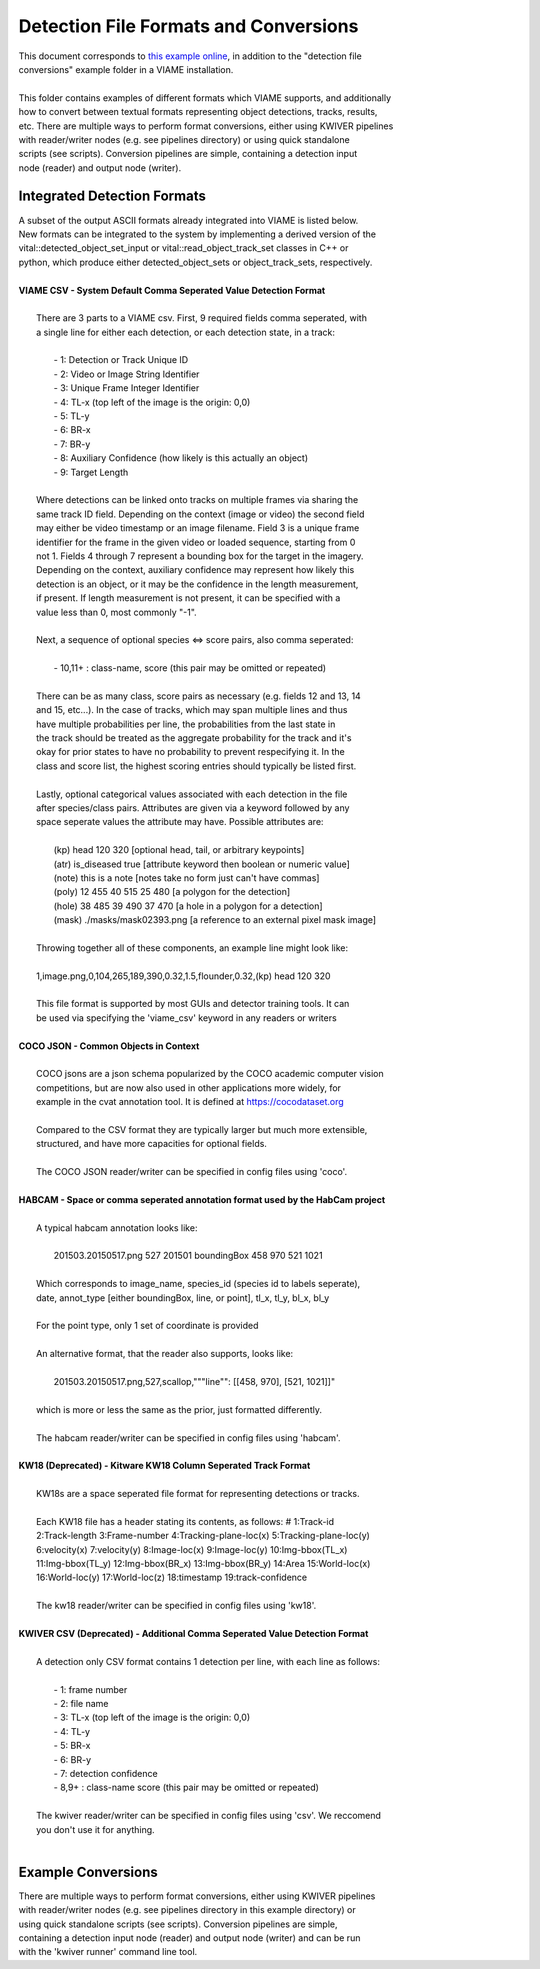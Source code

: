 
======================================
Detection File Formats and Conversions
======================================

| This document corresponds to `this example online`_, in addition to the "detection file
| conversions" example folder in a VIAME installation.
|
| This folder contains examples of different formats which VIAME supports, and additionally
| how to convert between textual formats representing object detections, tracks, results,
| etc. There are multiple ways to perform format conversions, either using KWIVER pipelines
| with reader/writer nodes (e.g. see pipelines directory) or using quick standalone 
| scripts (see scripts). Conversion pipelines are simple, containing a detection input
| node (reader) and output node (writer).

.. _this example online: https://github.com/VIAME/VIAME/tree/master/examples/detection_file_conversions

****************************
Integrated Detection Formats
****************************

| A subset of the output ASCII formats already integrated into VIAME is listed below.
| New formats can be integrated to the system by implementing a derived version of the
| vital::detected_object_set_input or vital::read_object_track_set classes in C++ or
| python, which produce either detected_object_sets or object_track_sets, respectively.
|
| **VIAME CSV - System Default Comma Seperated Value Detection Format**
|
|  There are 3 parts to a VIAME csv. First, 9 required fields comma seperated, with
|  a single line for either each detection, or each detection state, in a track:
|
|   - 1: Detection or Track Unique ID
|   - 2: Video or Image String Identifier
|   - 3: Unique Frame Integer Identifier
|   - 4: TL-x (top left of the image is the origin: 0,0)
|   - 5: TL-y
|   - 6: BR-x
|   - 7: BR-y
|   - 8: Auxiliary Confidence (how likely is this actually an object)
|   - 9: Target Length
|
|  Where detections can be linked onto tracks on multiple frames via sharing the
|  same track ID field. Depending on the context (image or video) the second field
|  may either be video timestamp or an image filename. Field 3 is a unique frame
|  identifier for the frame in the given video or loaded sequence, starting from 0
|  not 1. Fields 4 through 7 represent a bounding box for the target in the imagery.
|  Depending on the context, auxiliary confidence may represent how likely this
|  detection is an object, or it may be the confidence in the length measurement,
|  if present. If length measurement is not present, it can be specified with a
|  value less than 0, most commonly "-1".
|
|  Next, a sequence of optional species <=> score pairs, also comma seperated:
|
|   - 10,11+  : class-name, score (this pair may be omitted or repeated)
|
|  There can be as many class, score pairs as necessary (e.g. fields 12 and 13, 14
|  and 15, etc...). In the case of tracks, which may span multiple lines and thus
|  have multiple probabilities per line, the probabilities from the last state in
|  the track should be treated as the aggregate probability for the track and it's
|  okay for prior states to have no probability to prevent respecifying it. In the
|  class and score list, the highest scoring entries should typically be listed first.
|
|  Lastly, optional categorical values associated with each detection in the file
|  after species/class pairs. Attributes are given via a keyword followed by any
|  space seperate values the attribute may have. Possible attributes are:
|
|    (kp) head 120 320            [optional head, tail, or arbitrary keypoints]
|    (atr) is_diseased true       [attribute keyword then boolean or numeric value]
|    (note) this is a note        [notes take no form just can't have commas]
|    (poly) 12 455 40 515 25 480  [a polygon for the detection]
|    (hole) 38 485 39 490 37 470  [a hole in a polygon for a detection]
|    (mask) ./masks/mask02393.png [a reference to an external pixel mask image]
|
|  Throwing together all of these components, an example line might look like:
|
|  1,image.png,0,104,265,189,390,0.32,1.5,flounder,0.32,(kp) head 120 320
|
|  This file format is supported by most GUIs and detector training tools. It can
|  be used via specifying the 'viame_csv' keyword in any readers or writers
|
| **COCO JSON - Common Objects in Context**
|
|  COCO jsons are a json schema popularized by the COCO academic computer vision
|  competitions, but are now also used in other applications more widely, for
|  example in the cvat annotation tool. It is defined at https://cocodataset.org
|
|  Compared to the CSV format they are typically larger but much more extensible,
|  structured, and have more capacities for optional fields.
|
|  The COCO JSON reader/writer can be specified in config files using 'coco'.
|
| **HABCAM - Space or comma seperated annotation format used by the HabCam project**
|
|  A typical habcam annotation looks like:
|
|    201503.20150517.png 527 201501 boundingBox 458 970 521 1021
|
|  Which corresponds to image_name, species_id (species id to labels seperate),
|  date, annot_type [either boundingBox, line, or point], tl_x, tl_y, bl_x, bl_y
|
|  For the point type, only 1 set of coordinate is provided
|
|  An alternative format, that the reader also supports, looks like:
|
|    201503.20150517.png,527,scallop,"""line"": [[458, 970], [521, 1021]]"
|
|  which is more or less the same as the prior, just formatted differently.
|
|  The habcam reader/writer can be specified in config files using 'habcam'.
|
| **KW18 (Deprecated) - Kitware KW18 Column Seperated Track Format**
|
|  KW18s are a space seperated file format for representing detections or tracks.
|
|  Each KW18 file has a header stating its contents, as follows: # 1:Track-id
|  2:Track-length 3:Frame-number 4:Tracking-plane-loc(x) 5:Tracking-plane-loc(y)
|  6:velocity(x) 7:velocity(y) 8:Image-loc(x) 9:Image-loc(y) 10:Img-bbox(TL_x)
|  11:Img-bbox(TL_y) 12:Img-bbox(BR_x) 13:Img-bbox(BR_y) 14:Area 15:World-loc(x)
|  16:World-loc(y) 17:World-loc(z) 18:timestamp 19:track-confidence
|
|  The kw18 reader/writer can be specified in config files using 'kw18'.
|
| **KWIVER CSV (Deprecated) - Additional Comma Seperated Value Detection Format**
|
|  A detection only CSV format contains 1 detection per line, with each line as follows:
|
|    - 1: frame number
|    - 2: file name
|    - 3: TL-x (top left of the image is the origin: 0,0)
|    - 4: TL-y
|    - 5: BR-x
|    - 6: BR-y
|    - 7: detection confidence
|    - 8,9+  : class-name  score (this pair may be omitted or repeated)
|
|  The kwiver reader/writer can be specified in config files using 'csv'. We reccomend
|  you don't use it for anything.
|

*******************
Example Conversions
*******************

| There are multiple ways to perform format conversions, either using KWIVER pipelines
| with reader/writer nodes (e.g. see pipelines directory in this example directory) or
| using quick standalone scripts (see scripts). Conversion pipelines are simple,
| containing a detection input node (reader) and output node (writer) and can be run 
| with the 'kwiver runner' command line tool.
